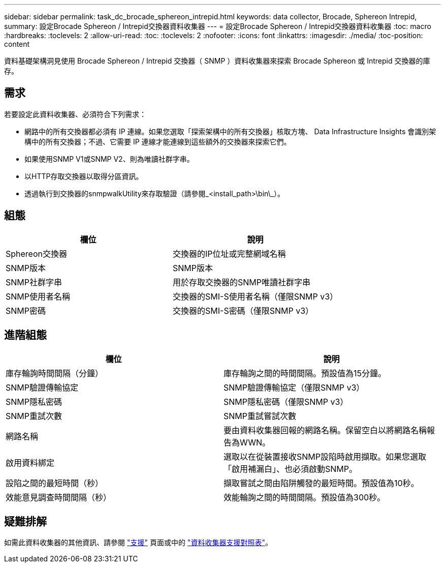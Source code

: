 ---
sidebar: sidebar 
permalink: task_dc_brocade_sphereon_intrepid.html 
keywords: data collector, Brocade, Sphereon Intrepid, 
summary: 設定Brocade Sphereon / Intrepid交換器資料收集器 
---
= 設定Brocade Sphereon / Intrepid交換器資料收集器
:toc: macro
:hardbreaks:
:toclevels: 2
:allow-uri-read: 
:toc: 
:toclevels: 2
:nofooter: 
:icons: font
:linkattrs: 
:imagesdir: ./media/
:toc-position: content


[role="lead"]
資料基礎架構洞見使用 Brocade Sphereon / Intrepid 交換器（ SNMP ）資料收集器來探索 Brocade Sphereon 或 Intrepid 交換器的庫存。



== 需求

若要設定此資料收集器、必須符合下列需求：

* 網路中的所有交換器都必須有 IP 連線。如果您選取「探索架構中的所有交換器」核取方塊、 Data Infrastructure Insights 會識別架構中的所有交換器；不過、它需要 IP 連線才能連線到這些額外的交換器來探索它們。
* 如果使用SNMP V1或SNMP V2、則為唯讀社群字串。
* 以HTTP存取交換器以取得分區資訊。
* 透過執行到交換器的snmpwalkUtility來存取驗證（請參閱_<install_path>\bin\_）。




== 組態

[cols="2*"]
|===
| 欄位 | 說明 


| Sphereon交換器 | 交換器的IP位址或完整網域名稱 


| SNMP版本 | SNMP版本 


| SNMP社群字串 | 用於存取交換器的SNMP唯讀社群字串 


| SNMP使用者名稱 | 交換器的SMI-S使用者名稱（僅限SNMP v3） 


| SNMP密碼 | 交換器的SMI-S密碼（僅限SNMP v3） 
|===


== 進階組態

[cols="2*"]
|===
| 欄位 | 說明 


| 庫存輪詢時間間隔（分鐘） | 庫存輪詢之間的時間間隔。預設值為15分鐘。 


| SNMP驗證傳輸協定 | SNMP驗證傳輸協定（僅限SNMP v3） 


| SNMP隱私密碼 | SNMP隱私密碼（僅限SNMP v3） 


| SNMP重試次數 | SNMP重試嘗試次數 


| 網路名稱 | 要由資料收集器回報的網路名稱。保留空白以將網路名稱報告為WWN。 


| 啟用資料綁定 | 選取以在從裝置接收SNMP設陷時啟用擷取。如果您選取「啟用補漏白」、也必須啟動SNMP。 


| 設陷之間的最短時間（秒） | 擷取嘗試之間由陷阱觸發的最短時間。預設值為10秒。 


| 效能意見調查時間間隔（秒） | 效能輪詢之間的時間間隔。預設值為300秒。 
|===


== 疑難排解

如需此資料收集器的其他資訊、請參閱 link:concept_requesting_support.html["支援"] 頁面或中的 link:reference_data_collector_support_matrix.html["資料收集器支援對照表"]。
